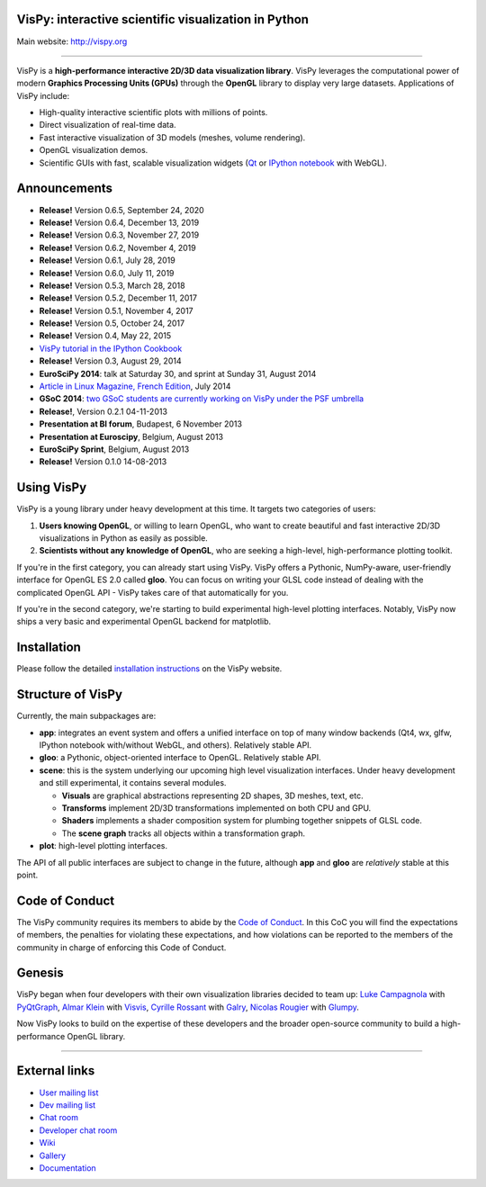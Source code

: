 VisPy: interactive scientific visualization in Python
-----------------------------------------------------

Main website: http://vispy.org

|Build Status| |Coverage Status| |Zenodo Link| |Contributor Covenant|

----

VisPy is a **high-performance interactive 2D/3D data visualization
library**. VisPy leverages the computational power of modern **Graphics
Processing Units (GPUs)** through the **OpenGL** library to display very
large datasets. Applications of VisPy include:

-  High-quality interactive scientific plots with millions of points.
-  Direct visualization of real-time data.
-  Fast interactive visualization of 3D models (meshes, volume
   rendering).
-  OpenGL visualization demos.
-  Scientific GUIs with fast, scalable visualization widgets (`Qt <http://www.qt.io>`__ or
   `IPython notebook <http://ipython.org/notebook.html>`__ with WebGL).


Announcements
-------------

- **Release!** Version 0.6.5, September 24, 2020
- **Release!** Version 0.6.4, December 13, 2019
- **Release!** Version 0.6.3, November 27, 2019
- **Release!** Version 0.6.2, November 4, 2019
- **Release!** Version 0.6.1, July 28, 2019
- **Release!** Version 0.6.0, July 11, 2019
- **Release!** Version 0.5.3, March 28, 2018
- **Release!** Version 0.5.2, December 11, 2017
- **Release!** Version 0.5.1, November 4, 2017
- **Release!** Version 0.5, October 24, 2017
- **Release!** Version 0.4, May 22, 2015
- `VisPy tutorial in the IPython Cookbook <https://github.com/ipython-books/cookbook-code/blob/master/featured/06_vispy.ipynb>`__
- **Release!** Version 0.3, August 29, 2014
- **EuroSciPy 2014**: talk at Saturday 30, and sprint at Sunday 31, August 2014
- `Article in Linux Magazine, French Edition <https://github.com/vispy/linuxmag-article>`__, July 2014
- **GSoC 2014**: `two GSoC students are currently working on VisPy under the PSF umbrella <https://github.com/vispy/vispy/wiki/Project.%20GSoC-2014>`__
- **Release!**, Version 0.2.1 04-11-2013
- **Presentation at BI forum**, Budapest, 6 November 2013
- **Presentation at Euroscipy**, Belgium, August 2013
- **EuroSciPy Sprint**, Belgium, August 2013
- **Release!** Version 0.1.0 14-08-2013


Using VisPy
-----------

VisPy is a young library under heavy development at this time. It
targets two categories of users:

1. **Users knowing OpenGL**, or willing to learn OpenGL, who want to
   create beautiful and fast interactive 2D/3D visualizations in Python
   as easily as possible.
2. **Scientists without any knowledge of OpenGL**, who are seeking a
   high-level, high-performance plotting toolkit.

If you're in the first category, you can already start using VisPy.
VisPy offers a Pythonic, NumPy-aware, user-friendly interface for OpenGL
ES 2.0 called **gloo**. You can focus on writing your GLSL code instead
of dealing with the complicated OpenGL API - VisPy takes care of that
automatically for you.

If you're in the second category, we're starting to build experimental
high-level plotting interfaces. Notably, VisPy now ships a very basic
and experimental OpenGL backend for matplotlib.


Installation
------------

Please follow the detailed
`installation instructions <http://vispy.org/installation.html>`_
on the VisPy website.

Structure of VisPy
------------------

Currently, the main subpackages are:

-  **app**: integrates an event system and offers a unified interface on
   top of many window backends (Qt4, wx, glfw, IPython notebook
   with/without WebGL, and others). Relatively stable API.
-  **gloo**: a Pythonic, object-oriented interface to OpenGL. Relatively
   stable API.
-  **scene**: this is the system underlying our upcoming high level
   visualization interfaces. Under heavy development and still
   experimental, it contains several modules.

   -  **Visuals** are graphical abstractions representing 2D shapes, 3D
      meshes, text, etc.
   -  **Transforms** implement 2D/3D transformations implemented on both
      CPU and GPU.
   -  **Shaders** implements a shader composition system for plumbing
      together snippets of GLSL code.
   -  The **scene graph** tracks all objects within a transformation
      graph.
-  **plot**: high-level plotting interfaces.

The API of all public interfaces are subject to change in the future,
although **app** and **gloo** are *relatively* stable at this point.

Code of Conduct
---------------

The VisPy community requires its members to abide by the
`Code of Conduct <./CODE_OF_CONDUCT>`_. In this CoC you will find the
expectations of members, the penalties for violating these expectations, and
how violations can be reported to the members of the community in charge of
enforcing this Code of Conduct.

Genesis
-------

VisPy began when four developers with their own visualization libraries
decided to team up:
`Luke Campagnola <http://luke.campagnola.me/>`__ with `PyQtGraph <http://www.pyqtgraph.org/>`__,
`Almar Klein <http://www.almarklein.org/>`__ with `Visvis <https://github.com/almarklein/visvis>`__,
`Cyrille Rossant <http://cyrille.rossant.net>`__ with `Galry <https://github.com/rossant/galry>`__,
`Nicolas Rougier <http://www.loria.fr/~rougier/index.html>`__ with `Glumpy <https://github.com/rougier/Glumpy>`__.

Now VisPy looks to build on the expertise of these developers and the
broader open-source community to build a high-performance OpenGL library.

----

External links
--------------

-  `User mailing
   list <https://groups.google.com/forum/#!forum/vispy>`__
-  `Dev mailing
   list <https://groups.google.com/forum/#!forum/vispy-dev>`__
-  `Chat room <https://gitter.im/vispy/vispy>`__
-  `Developer chat room <https://gitter.im/vispy/vispy-dev>`__
-  `Wiki <http://github.com/vispy/vispy/wiki>`__
-  `Gallery <http://vispy.org/gallery.html>`__
-  `Documentation <http://vispy.readthedocs.org>`__

.. |Build Status| image:: https://github.com/vispy/vispy/workflows/CI/badge.svg
   :target: https://github.com/vispy/vispy/actions
.. |Coverage Status| image:: https://img.shields.io/coveralls/vispy/vispy/main.svg
   :target: https://coveralls.io/r/vispy/vispy?branch=main
.. |Zenodo Link| image:: https://zenodo.org/badge/5822/vispy/vispy.svg
   :target: http://dx.doi.org/10.5281/zenodo.17869
.. |Contributor Covenant| image:: https://img.shields.io/badge/Contributor%20Covenant-2.0-4baaaa.svg
   :target: code_of_conduct.md